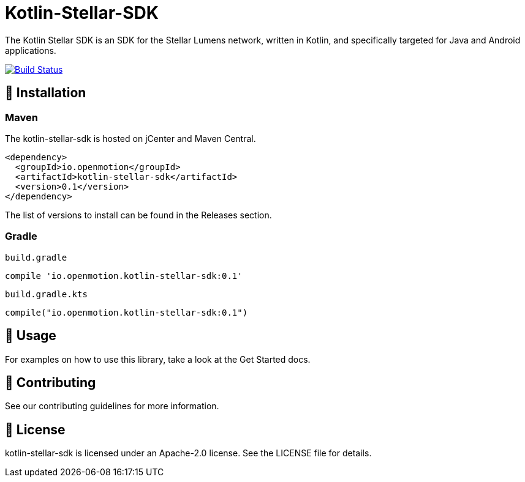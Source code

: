 = Kotlin-Stellar-SDK
:sdk-version: 0.1

The Kotlin Stellar SDK is an SDK for the Stellar Lumens network, written in Kotlin, and specifically targeted for Java and Android applications.

image::https://travis-ci.org/bodiam/kotlin-stellar-sdk.svg?branch=master["Build Status", link="https://travis-ci.org/bodiam/kotlin-stellar-sdk"]

== 🚀 Installation

### Maven

The kotlin-stellar-sdk is hosted on jCenter and Maven Central.

[source,xml,subs="verbatim,attributes"]
----
<dependency>
  <groupId>io.openmotion</groupId>
  <artifactId>kotlin-stellar-sdk</artifactId>
  <version>{sdk-version}</version>
</dependency>
----

The list of versions to install can be found in the Releases section.

### Gradle

`build.gradle`

[source,groovy,subs="verbatim,attributes"]
----
compile 'io.openmotion.kotlin-stellar-sdk:{sdk-version}'
----

`build.gradle.kts`

[source,kotin,subs="verbatim,attributes"]
----
compile("io.openmotion.kotlin-stellar-sdk:{sdk-version}")
----

== 🚀 Usage

For examples on how to use this library, take a look at the Get Started docs.

== 🚀 Contributing

See our contributing guidelines for more information.

== 🚀 License

kotlin-stellar-sdk is licensed under an Apache-2.0 license. See the LICENSE file for details.